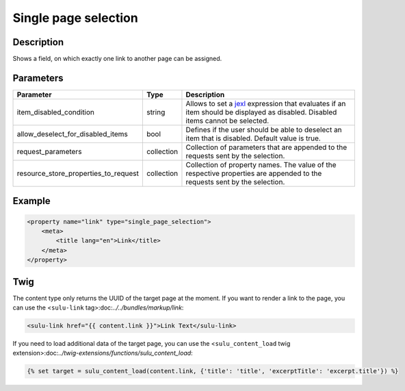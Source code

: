Single page selection
=====================

Description
-----------

Shows a field, on which exactly one link to another page can be assigned.

Parameters
----------

.. list-table::
    :header-rows: 1

    * - Parameter
      - Type
      - Description
    * - item_disabled_condition
      - string
      - Allows to set a `jexl`_ expression that evaluates if an item should be displayed as disabled.
        Disabled items cannot be selected.
    * - allow_deselect_for_disabled_items
      - bool
      - Defines if the user should be able to deselect an item that is disabled. Default value is true.
    * - request_parameters
      - collection
      - Collection of parameters that are appended to the requests sent by the selection.
    * - resource_store_properties_to_request
      - collection
      - Collection of property names.
        The value of the respective properties are appended to the requests sent by the selection.

Example
-------

.. code-block:: xml

    <property name="link" type="single_page_selection">
        <meta>
            <title lang="en">Link</title>
        </meta>
    </property>

Twig
----

The content type only returns the UUID of the target page at the moment. If you want to
render a link to the page, you can use the <``sulu-link`` tag>:doc:`../../bundles/markup/link`:

.. code-block:: html

    <sulu-link href="{{ content.link }}">Link Text</sulu-link>

If you need to load additional data of the target page, you can use the
<``sulu_content_load`` twig extension>:doc:`../twig-extensions/functions/sulu_content_load`:

.. code-block:: twig

    {% set target = sulu_content_load(content.link, {'title': 'title', 'excerptTitle': 'excerpt.title'}) %}

.. _jexl: https://github.com/TomFrost/jexl
